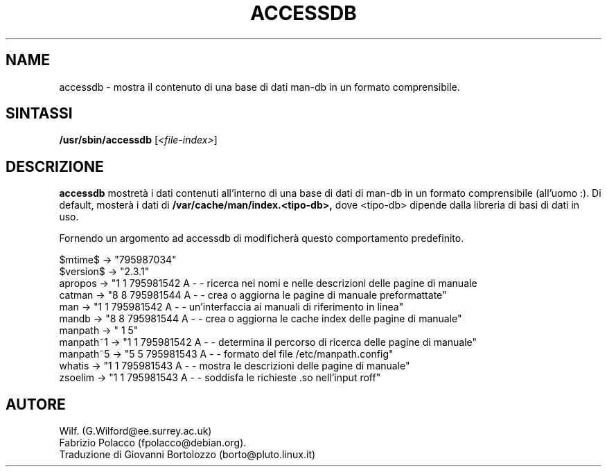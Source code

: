 .\" Man page for accessdb
.\"
.\" Copyright (c) 1998 Fabrizio Polacco <fpolacco@debian.org
.\"
.\" Traduzione di Bortolozzo Giovanni <borto@pluto.linux.it>
.\" Agosto 1999
.\"
.\" You may distribute under the terms of the GNU General Public
.\" License as specified in the file COPYING that comes with the
.\" man-db distribution.
.\"
.\" Tue, 24 Feb 1998 18:18:36 +0200
.\" 
.TH ACCESSDB 8 "2013-06-27" "2.6.5" "Utility per le Pagine di Manuale"
.SH NAME
accessdb \- mostra il contenuto di una base di dati man-db in un
formato comprensibile. 
.SH SINTASSI
.B /usr/sbin/accessdb 
.RI [ <file-index> ]
.SH DESCRIZIONE
.B accessdb 
mostretà i dati contenuti all'interno di una base di dati di man-db in
un formato comprensibile (all'uomo :).  Di default, mosterà i dati di
.B /var/cache/man/index.<tipo-db>,
dove <tipo-db> dipende dalla libreria di basi di dati in uso.

Fornendo un argomento ad accessdb di modificherà questo comportamento predefinito.

.nf
$mtime$ -> "795987034"
$version$ -> "2.3.1"
apropos -> "1 1 795981542 A - - ricerca nei nomi e nelle descrizioni delle pagine di manuale
catman -> "8 8 795981544 A - - crea o aggiorna le pagine di manuale preformattate"
man -> "1 1 795981542 A - - un'interfaccia ai manuali di riferimento in linea"
mandb -> "8 8 795981544 A - - crea o aggiorna le cache index delle pagine di manuale"
manpath -> " 1 5"
manpath~1 -> "1 1 795981542 A - - determina il percorso di ricerca delle pagine di manuale"
manpath~5 -> "5 5 795981543 A - - formato del file /etc/manpath.config"
whatis -> "1 1 795981543 A - - mostra le descrizioni delle pagine di manuale"
zsoelim -> "1 1 795981543 A - - soddisfa le richieste .so nell'input roff"
.fi

.SH AUTORE
Wilf. (G.Wilford@ee.surrey.ac.uk)
.br
Fabrizio Polacco (fpolacco@debian.org).
.br
Traduzione di Giovanni Bortolozzo (borto@pluto.linux.it)

